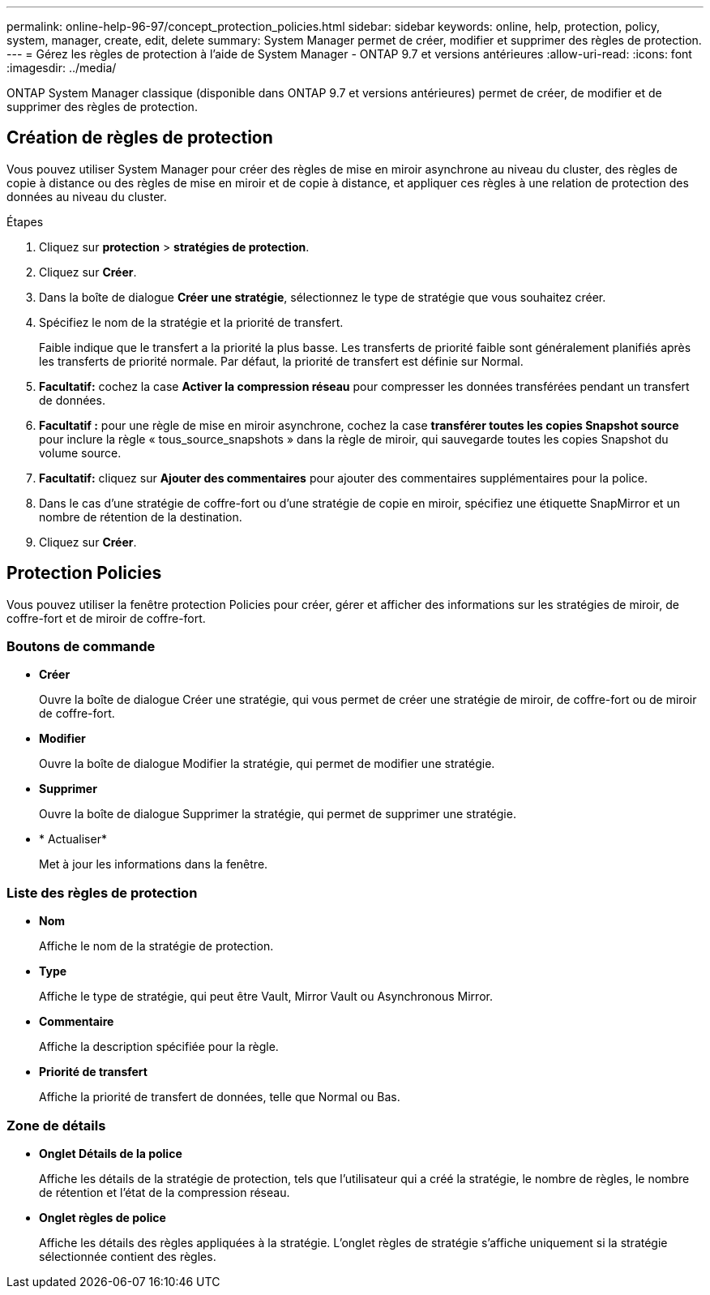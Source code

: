 ---
permalink: online-help-96-97/concept_protection_policies.html 
sidebar: sidebar 
keywords: online, help, protection, policy, system, manager, create, edit, delete 
summary: System Manager permet de créer, modifier et supprimer des règles de protection. 
---
= Gérez les règles de protection à l'aide de System Manager - ONTAP 9.7 et versions antérieures
:allow-uri-read: 
:icons: font
:imagesdir: ../media/


[role="lead"]
ONTAP System Manager classique (disponible dans ONTAP 9.7 et versions antérieures) permet de créer, de modifier et de supprimer des règles de protection.



== Création de règles de protection

Vous pouvez utiliser System Manager pour créer des règles de mise en miroir asynchrone au niveau du cluster, des règles de copie à distance ou des règles de mise en miroir et de copie à distance, et appliquer ces règles à une relation de protection des données au niveau du cluster.

.Étapes
. Cliquez sur *protection* > *stratégies de protection*.
. Cliquez sur *Créer*.
. Dans la boîte de dialogue *Créer une stratégie*, sélectionnez le type de stratégie que vous souhaitez créer.
. Spécifiez le nom de la stratégie et la priorité de transfert.
+
Faible indique que le transfert a la priorité la plus basse. Les transferts de priorité faible sont généralement planifiés après les transferts de priorité normale. Par défaut, la priorité de transfert est définie sur Normal.

. *Facultatif:* cochez la case *Activer la compression réseau* pour compresser les données transférées pendant un transfert de données.
. *Facultatif :* pour une règle de mise en miroir asynchrone, cochez la case *transférer toutes les copies Snapshot source* pour inclure la règle « tous_source_snapshots » dans la règle de miroir, qui sauvegarde toutes les copies Snapshot du volume source.
. *Facultatif:* cliquez sur *Ajouter des commentaires* pour ajouter des commentaires supplémentaires pour la police.
. Dans le cas d'une stratégie de coffre-fort ou d'une stratégie de copie en miroir, spécifiez une étiquette SnapMirror et un nombre de rétention de la destination.
. Cliquez sur *Créer*.




== Protection Policies

Vous pouvez utiliser la fenêtre protection Policies pour créer, gérer et afficher des informations sur les stratégies de miroir, de coffre-fort et de miroir de coffre-fort.



=== Boutons de commande

* *Créer*
+
Ouvre la boîte de dialogue Créer une stratégie, qui vous permet de créer une stratégie de miroir, de coffre-fort ou de miroir de coffre-fort.

* *Modifier*
+
Ouvre la boîte de dialogue Modifier la stratégie, qui permet de modifier une stratégie.

* *Supprimer*
+
Ouvre la boîte de dialogue Supprimer la stratégie, qui permet de supprimer une stratégie.

* * Actualiser*
+
Met à jour les informations dans la fenêtre.





=== Liste des règles de protection

* *Nom*
+
Affiche le nom de la stratégie de protection.

* *Type*
+
Affiche le type de stratégie, qui peut être Vault, Mirror Vault ou Asynchronous Mirror.

* *Commentaire*
+
Affiche la description spécifiée pour la règle.

* *Priorité de transfert*
+
Affiche la priorité de transfert de données, telle que Normal ou Bas.





=== Zone de détails

* *Onglet Détails de la police*
+
Affiche les détails de la stratégie de protection, tels que l'utilisateur qui a créé la stratégie, le nombre de règles, le nombre de rétention et l'état de la compression réseau.

* *Onglet règles de police*
+
Affiche les détails des règles appliquées à la stratégie. L'onglet règles de stratégie s'affiche uniquement si la stratégie sélectionnée contient des règles.


